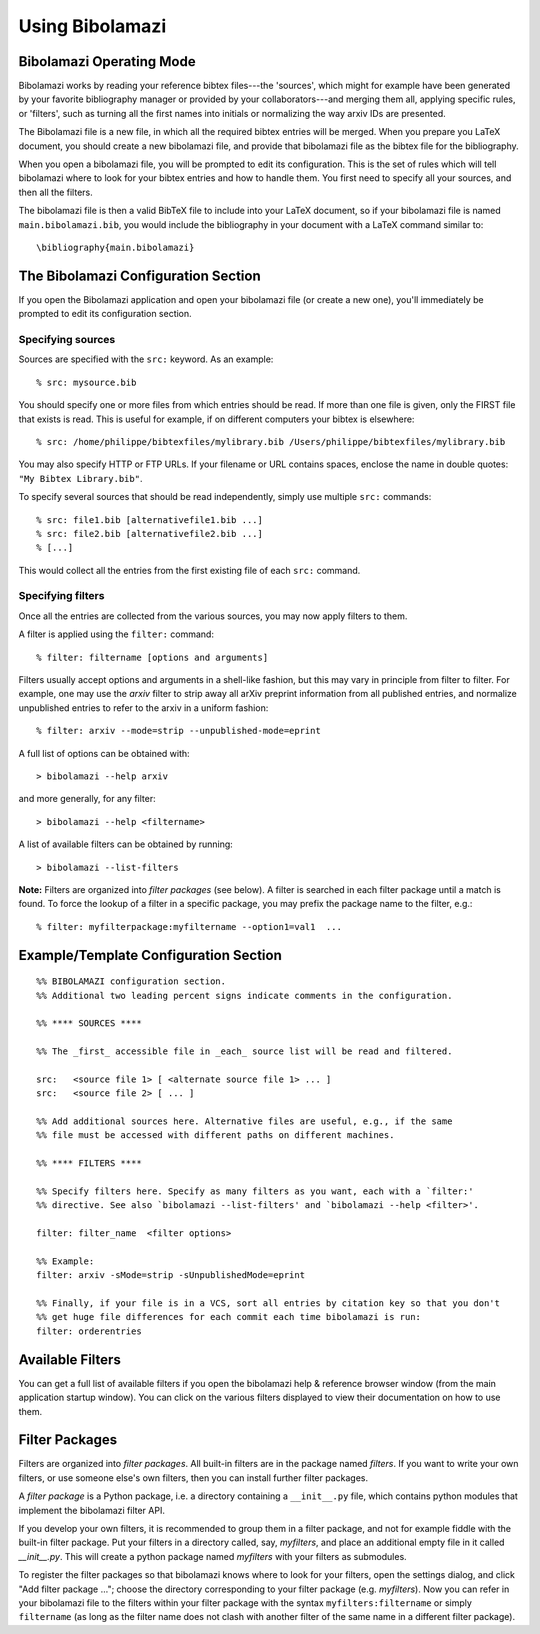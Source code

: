 

Using Bibolamazi
================

Bibolamazi Operating Mode
-------------------------

Bibolamazi works by reading your reference bibtex files---the 'sources', which might for
example have been generated by your favorite bibliography manager or provided by your
collaborators---and merging them all, applying specific rules, or 'filters', such as
turning all the first names into initials or normalizing the way arxiv IDs are presented.

The Bibolamazi file is a new file, in which all the required bibtex entries will be
merged. When you prepare you LaTeX document, you should create a new bibolamazi file, and
provide that bibolamazi file as the bibtex file for the bibliography.

When you open a bibolamazi file, you will be prompted to edit its configuration.  This is
the set of rules which will tell bibolamazi where to look for your bibtex entries and how
to handle them. You first need to specify all your sources, and then all the filters.

The bibolamazi file is then a valid BibTeX file to include into your LaTeX document, so if
your bibolamazi file is named ``main.bibolamazi.bib``, you would include the bibliography
in your document with a LaTeX command similar to::

    \bibliography{main.bibolamazi}


The Bibolamazi Configuration Section
------------------------------------

If you open the Bibolamazi application and open your bibolamazi file (or create a new
one), you'll immediately be prompted to edit its configuration section.


Specifying sources
~~~~~~~~~~~~~~~~~~

Sources are specified with the ``src:`` keyword. As an example::

    % src: mysource.bib

You should specify one or more files from which entries should be read. If more than one file is
given, only the FIRST file that exists is read. This is useful for example, if on different
computers your bibtex is elsewhere::

    % src: /home/philippe/bibtexfiles/mylibrary.bib /Users/philippe/bibtexfiles/mylibrary.bib

You may also specify HTTP or FTP URLs. If your filename or URL contains spaces, enclose the name
in double quotes: ``"My Bibtex Library.bib"``.

To specify several sources that should be read independently, simply use multiple ``src:`` commands::

    % src: file1.bib [alternativefile1.bib ...]
    % src: file2.bib [alternativefile2.bib ...]
    % [...]

This would collect all the entries from the first existing file of each ``src:`` command.

Specifying filters
~~~~~~~~~~~~~~~~~~

Once all the entries are collected from the various sources, you may now apply filters to them.

A filter is applied using the ``filter:`` command::

    % filter: filtername [options and arguments]

Filters usually accept options and arguments in a shell-like fashion, but this may vary in
principle from filter to filter. For example, one may use the `arxiv` filter to strip away all
arXiv preprint information from all published entries, and normalize unpublished entries to
refer to the arxiv in a uniform fashion::

    % filter: arxiv --mode=strip --unpublished-mode=eprint

A full list of options can be obtained with::

    > bibolamazi --help arxiv

and more generally, for any filter::

    > bibolamazi --help <filtername>

A list of available filters can be obtained by running::

    > bibolamazi --list-filters

**Note:** Filters are organized into *filter packages* (see below). A filter is searched
in each filter package until a match is found. To force the lookup of a filter in a
specific package, you may prefix the package name to the filter, e.g.::

    % filter: myfilterpackage:myfiltername --option1=val1  ...


Example/Template Configuration Section
--------------------------------------

::

    %% BIBOLAMAZI configuration section.
    %% Additional two leading percent signs indicate comments in the configuration.
    
    %% **** SOURCES ****
    
    %% The _first_ accessible file in _each_ source list will be read and filtered.
    
    src:   <source file 1> [ <alternate source file 1> ... ]
    src:   <source file 2> [ ... ]
    
    %% Add additional sources here. Alternative files are useful, e.g., if the same
    %% file must be accessed with different paths on different machines.
    
    %% **** FILTERS ****
    
    %% Specify filters here. Specify as many filters as you want, each with a `filter:'
    %% directive. See also `bibolamazi --list-filters' and `bibolamazi --help <filter>'.
    
    filter: filter_name  <filter options>
    
    %% Example:
    filter: arxiv -sMode=strip -sUnpublishedMode=eprint
    
    %% Finally, if your file is in a VCS, sort all entries by citation key so that you don't
    %% get huge file differences for each commit each time bibolamazi is run:
    filter: orderentries
    
    

Available Filters
-----------------

You can get a full list of available filters if you open the bibolamazi help & reference
browser window (from the main application startup window). You can click on the various
filters displayed to view their documentation on how to use them.


Filter Packages
---------------

Filters are organized into *filter packages*. All built-in filters are in the package
named `filters`. If you want to write your own filters, or use someone else's own filters,
then you can install further filter packages.

A *filter package* is a Python package, i.e. a directory containing a ``__init__.py``
file, which contains python modules that implement the bibolamazi filter API.

If you develop your own filters, it is recommended to group them in a filter package, and
not for example fiddle with the built-in filter package. Put your filters in a directory
called, say, `myfilters`, and place an additional empty file in it called
`__init__.py`. This will create a python package named `myfilters` with your filters as
submodules.

To register the filter packages so that bibolamazi knows where to look for your filters,
open the settings dialog, and click "Add filter package ..."; choose the directory
corresponding to your filter package (e.g. `myfilters`). Now you can refer in your
bibolamazi file to the filters within your filter package with the syntax
``myfilters:filtername`` or simply ``filtername`` (as long as the filter name does not
clash with another filter of the same name in a different filter package).
